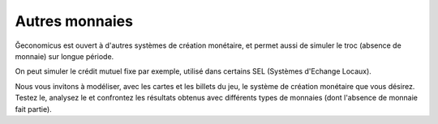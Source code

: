 Autres monnaies
===============

Ğeconomicus est ouvert à d'autres systèmes de création monétaire, et permet aussi de simuler le troc (absence de monnaie) sur longue période.

On peut simuler le crédit mutuel fixe par exemple, utilisé dans certains SEL (Systèmes d'Echange Locaux).

Nous vous invitons à modéliser, avec les cartes et les billets du jeu, le système de création monétaire que vous désirez. Testez le, analysez le et confrontez les résultats obtenus avec différents types de monnaies (dont l'absence de monnaie fait partie).
